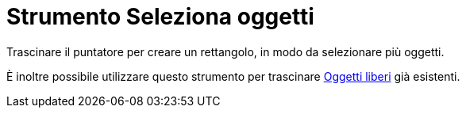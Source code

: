 = Strumento Seleziona oggetti

Trascinare il puntatore per creare un rettangolo, in modo da selezionare più oggetti.

È inoltre possibile utilizzare questo strumento per trascinare xref:/Oggetti_liberi_dipendenti_e_ausiliari.adoc[Oggetti
liberi] già esistenti.
